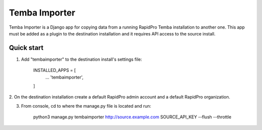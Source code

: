 =============
Temba Importer
=============

Temba Importer is a Django app for copying data from a running RapidPro Temba
installation to another one. This app must be added as a plugin to the 
destination installation and it requires API access to the source install.

Quick start
-----------

1. Add "tembaimporter" to the destination install's settings file:

    INSTALLED_APPS = [
        ...
        'tembaimporter',
    ]

2. On the destination installation create a default RapidPro admin account and
a default RapidPro organization.

3. From console, cd to where the manage.py file is located and run:

    python3 manage.py tembaimporter http://source.example.com SOURCE_API_KEY --flush --throttle

